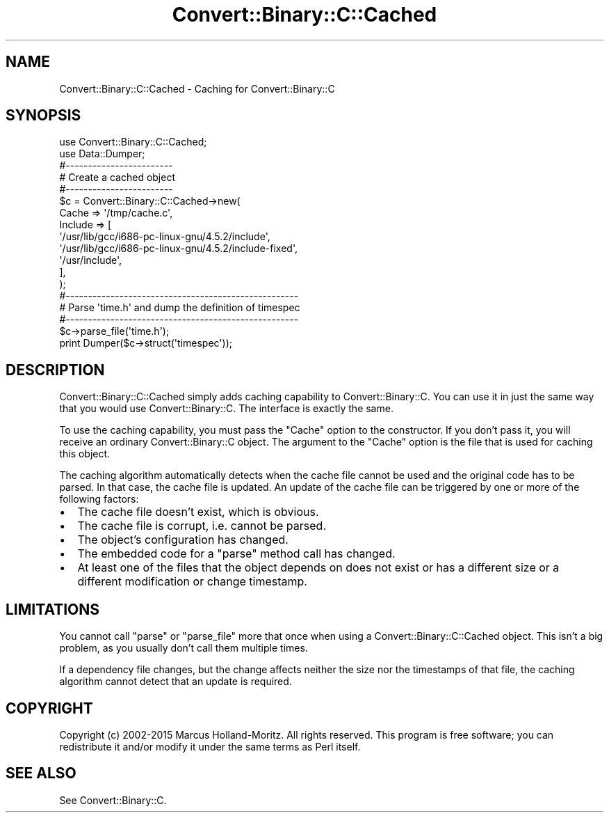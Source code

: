 .\" Automatically generated by Pod::Man 4.09 (Pod::Simple 3.35)
.\"
.\" Standard preamble:
.\" ========================================================================
.de Sp \" Vertical space (when we can't use .PP)
.if t .sp .5v
.if n .sp
..
.de Vb \" Begin verbatim text
.ft CW
.nf
.ne \\$1
..
.de Ve \" End verbatim text
.ft R
.fi
..
.\" Set up some character translations and predefined strings.  \*(-- will
.\" give an unbreakable dash, \*(PI will give pi, \*(L" will give a left
.\" double quote, and \*(R" will give a right double quote.  \*(C+ will
.\" give a nicer C++.  Capital omega is used to do unbreakable dashes and
.\" therefore won't be available.  \*(C` and \*(C' expand to `' in nroff,
.\" nothing in troff, for use with C<>.
.tr \(*W-
.ds C+ C\v'-.1v'\h'-1p'\s-2+\h'-1p'+\s0\v'.1v'\h'-1p'
.ie n \{\
.    ds -- \(*W-
.    ds PI pi
.    if (\n(.H=4u)&(1m=24u) .ds -- \(*W\h'-12u'\(*W\h'-12u'-\" diablo 10 pitch
.    if (\n(.H=4u)&(1m=20u) .ds -- \(*W\h'-12u'\(*W\h'-8u'-\"  diablo 12 pitch
.    ds L" ""
.    ds R" ""
.    ds C` ""
.    ds C' ""
'br\}
.el\{\
.    ds -- \|\(em\|
.    ds PI \(*p
.    ds L" ``
.    ds R" ''
.    ds C`
.    ds C'
'br\}
.\"
.\" Escape single quotes in literal strings from groff's Unicode transform.
.ie \n(.g .ds Aq \(aq
.el       .ds Aq '
.\"
.\" If the F register is >0, we'll generate index entries on stderr for
.\" titles (.TH), headers (.SH), subsections (.SS), items (.Ip), and index
.\" entries marked with X<> in POD.  Of course, you'll have to process the
.\" output yourself in some meaningful fashion.
.\"
.\" Avoid warning from groff about undefined register 'F'.
.de IX
..
.if !\nF .nr F 0
.if \nF>0 \{\
.    de IX
.    tm Index:\\$1\t\\n%\t"\\$2"
..
.    if !\nF==2 \{\
.        nr % 0
.        nr F 2
.    \}
.\}
.\" ========================================================================
.\"
.IX Title "Convert::Binary::C::Cached 3"
.TH Convert::Binary::C::Cached 3 "2016-02-14" "perl v5.26.2" "User Contributed Perl Documentation"
.\" For nroff, turn off justification.  Always turn off hyphenation; it makes
.\" way too many mistakes in technical documents.
.if n .ad l
.nh
.SH "NAME"
Convert::Binary::C::Cached \- Caching for Convert::Binary::C
.SH "SYNOPSIS"
.IX Header "SYNOPSIS"
.Vb 2
\&  use Convert::Binary::C::Cached;
\&  use Data::Dumper;
\&  
\&  #\-\-\-\-\-\-\-\-\-\-\-\-\-\-\-\-\-\-\-\-\-\-\-\-
\&  # Create a cached object
\&  #\-\-\-\-\-\-\-\-\-\-\-\-\-\-\-\-\-\-\-\-\-\-\-\-
\&  $c = Convert::Binary::C::Cached\->new(
\&         Cache   => \*(Aq/tmp/cache.c\*(Aq,
\&         Include => [
\&           \*(Aq/usr/lib/gcc/i686\-pc\-linux\-gnu/4.5.2/include\*(Aq,
\&           \*(Aq/usr/lib/gcc/i686\-pc\-linux\-gnu/4.5.2/include\-fixed\*(Aq,
\&           \*(Aq/usr/include\*(Aq,
\&         ],
\&       );
\&  
\&  #\-\-\-\-\-\-\-\-\-\-\-\-\-\-\-\-\-\-\-\-\-\-\-\-\-\-\-\-\-\-\-\-\-\-\-\-\-\-\-\-\-\-\-\-\-\-\-\-\-\-\-\-
\&  # Parse \*(Aqtime.h\*(Aq and dump the definition of timespec
\&  #\-\-\-\-\-\-\-\-\-\-\-\-\-\-\-\-\-\-\-\-\-\-\-\-\-\-\-\-\-\-\-\-\-\-\-\-\-\-\-\-\-\-\-\-\-\-\-\-\-\-\-\-
\&  $c\->parse_file(\*(Aqtime.h\*(Aq);
\&  
\&  print Dumper($c\->struct(\*(Aqtimespec\*(Aq));
.Ve
.SH "DESCRIPTION"
.IX Header "DESCRIPTION"
Convert::Binary::C::Cached simply adds caching capability to
Convert::Binary::C. You can use it in just the same way that
you would use Convert::Binary::C. The interface is exactly
the same.
.PP
To use the caching capability, you must pass the \f(CW\*(C`Cache\*(C'\fR option
to the constructor. If you don't pass it, you will receive
an ordinary Convert::Binary::C object. The argument to
the \f(CW\*(C`Cache\*(C'\fR option is the file that is used for caching
this object.
.PP
The caching algorithm automatically detects when the cache
file cannot be used and the original code has to be parsed.
In that case, the cache file is updated. An update of the
cache file can be triggered by one or more of the following
factors:
.IP "\(bu" 2
The cache file doesn't exist, which is obvious.
.IP "\(bu" 2
The cache file is corrupt, i.e. cannot be parsed.
.IP "\(bu" 2
The object's configuration has changed.
.IP "\(bu" 2
The embedded code for a \f(CW\*(C`parse\*(C'\fR method
call has changed.
.IP "\(bu" 2
At least one of the files that the object depends on
does not exist or has a different size or a different
modification or change timestamp.
.SH "LIMITATIONS"
.IX Header "LIMITATIONS"
You cannot
call \f(CW\*(C`parse\*(C'\fR or \f(CW\*(C`parse_file\*(C'\fR more
that once when using a Convert::Binary::C::Cached object. This isn't
a big problem, as you usually don't call them multiple times.
.PP
If a dependency file changes, but the change affects neither
the size nor the timestamps of that file, the caching
algorithm cannot detect that an update is required.
.SH "COPYRIGHT"
.IX Header "COPYRIGHT"
Copyright (c) 2002\-2015 Marcus Holland-Moritz. All rights reserved.
This program is free software; you can redistribute it and/or modify
it under the same terms as Perl itself.
.SH "SEE ALSO"
.IX Header "SEE ALSO"
See Convert::Binary::C.
